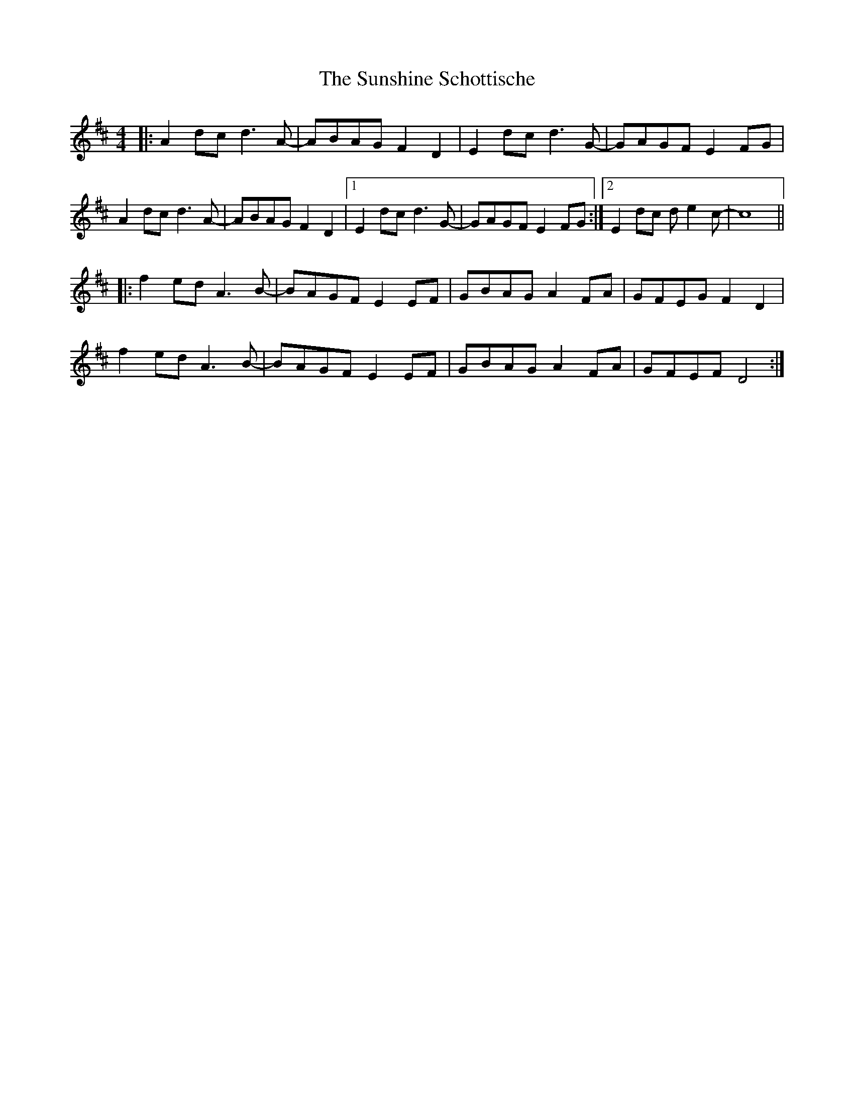 X: 1
T: Sunshine Schottische, The
Z: WilfDell
S: https://thesession.org/tunes/12776#setting21669
R: barndance
M: 4/4
L: 1/8
K: Dmaj
|:A2dc d3A-|ABAG F2D2|E2dc d3G-|GAGF E2FG|
A2dc d3A-|ABAG F2D2|1 E2dc d3G-|GAGF E2FG:|2 E2dc de2c-|c8 ||
|:f2ed A3B-|BAGF E2EF|GBAG A2FA|GFEG F2D2|
f2ed A3B-|BAGF E2EF|GBAG A2FA|GFEF D4:|

